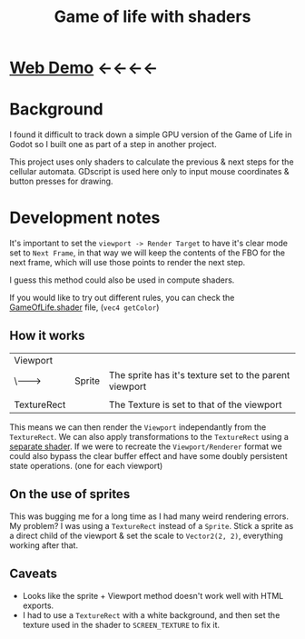 #+TITLE: Game of life with shaders

[[./screenshot.png]]

* [[https://tavurth.itch.io/godot-gpu-game-of-life][Web Demo]] ←←←←

* Background

I found it difficult to track down a simple GPU version of the Game of Life in Godot so I built one as part of a step in another project.

This project uses only shaders to calculate the previous & next steps for the cellular automata. GDscript is used here only to input mouse coordinates & button presses for drawing.

* Development notes

It's important to set the ~viewport -> Render Target~ to have it's clear mode set to ~Next Frame~, in that way we will keep the contents of the FBO for the next frame, which will use those points to render the next step.

I guess this method could also be used in compute shaders.

If you would like to try out different rules, you can check the [[./GameOfLife.shader][GameOfLife.shader]] file, (~vec4 getColor~)

** How it works

|-------------+--------+--------------------------------------------------------|
| Viewport    |        |                                                        |
| \-------->  | Sprite | The sprite has it's texture set to the parent viewport |
|             |        |                                                        |
| TextureRect |        | The Texture is set to that of the viewport             |

This means we can then render the ~Viewport~ independantly from the ~TextureRect~. We can also apply transformations to the ~TextureRect~ using a [[./jazzy.shader][separate shader]]. If we were to recreate the ~Viewport/Renderer~ format we could also bypass the clear buffer effect and have some doubly persistent state operations. (one for each viewport)

** On the use of sprites

This was bugging me for a long time as I had many weird rendering errors. My problem? I was using a ~TextureRect~ instead of a ~Sprite~. Stick a sprite as a direct child of the viewport & set the scale to ~Vector2(2, 2)~, everything working after that.

** Caveats

- Looks like the sprite + Viewport method doesn't work well with HTML exports.
- I had to use a ~TextureRect~ with a white background, and then set the texture used in the shader to ~SCREEN_TEXTURE~ to fix it.
